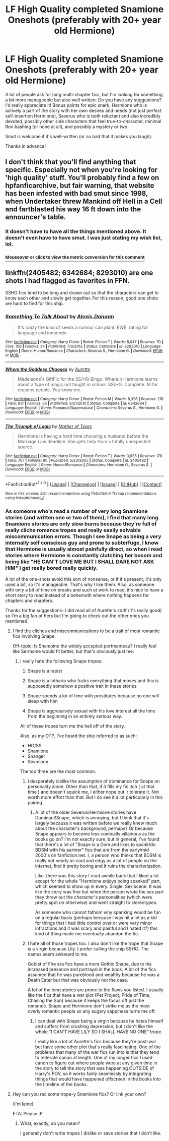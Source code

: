 #+TITLE: LF High Quality completed Snamione Oneshots (preferably with 20+ year old Hermione)

* LF High Quality completed Snamione Oneshots (preferably with 20+ year old Hermione)
:PROPERTIES:
:Author: Oniknight
:Score: 5
:DateUnix: 1488954683.0
:DateShort: 2017-Mar-08
:FlairText: Request
:END:
A lot of people ask for long multi-chapter fics, but I'm looking for something a bit more manageable but also well written. Do you have any suggestions? I'd really appreciate it! Bonus points for epic snark, Hermione who is actively a part of the story with her own desires and needs (not just perfect self-insertion Hermione), Severus who is both reluctant and also incredibly devoted, possibly other side characters that feel true-to-character, minimal Ron bashing (or none at all), and possibly a mystery or two.

Smut is welcome if it's well-written (or so bad that it makes you laugh).

Thanks in advance!


** I don't think that you'll find anything that specific. Especially not when you're looking for 'high quality' stuff. You'll probably find a few on hpfanficarchive, but fair warning, that website has been infested with bad smut since 1998, when Undertaker threw Mankind off Hell in a Cell and fartblasted his way 16 ft down into the announcer's table.
:PROPERTIES:
:Score: 1
:DateUnix: 1488977307.0
:DateShort: 2017-Mar-08
:END:

*** It doesn't have to have all the things mentioned above. It doesn't even have to have smut. I was just stating my wish list, lol.
:PROPERTIES:
:Author: Oniknight
:Score: 1
:DateUnix: 1488986782.0
:DateShort: 2017-Mar-08
:END:


*** [[http://fiddle.jshell.net/ConvertsToMetric/xhk4y5h5/show/light/?16%20feet%20=%204.9%20m%0A][^{*Mouseover* or *click* to view the metric conversion for this comment}]]
:PROPERTIES:
:Author: ConvertsToMetric
:Score: 1
:DateUnix: 1488977339.0
:DateShort: 2017-Mar-08
:END:


** linkffn(2405482; 6342684; 8293010) are one shots I had flagged as favorites in FFN.

SSHG fics tend to be long and drawn out so that the characters can get to know each other and slowly get together. For this reason, good one shots are hard to find for this ship.
:PROPERTIES:
:Author: _awesaum_
:Score: 1
:DateUnix: 1488995481.0
:DateShort: 2017-Mar-08
:END:

*** [[http://www.fanfiction.net/s/8293010/1/][*/Something To Talk About/*]] by [[https://www.fanfiction.net/u/1968199/Alexis-Danaan][/Alexis.Danaan/]]

#+begin_quote
  It's crazy the kind of seeds a rumour can plant. EWE, rating for language and innuendo.
#+end_quote

^{/Site/: [[http://www.fanfiction.net/][fanfiction.net]] *|* /Category/: Harry Potter *|* /Rated/: Fiction T *|* /Words/: 8,047 *|* /Reviews/: 70 *|* /Favs/: 196 *|* /Follows/: 34 *|* /Published/: 7/6/2012 *|* /Status/: Complete *|* /id/: 8293010 *|* /Language/: English *|* /Genre/: Humor/Romance *|* /Characters/: Severus S., Hermione G. *|* /Download/: [[http://www.ff2ebook.com/old/ffn-bot/index.php?id=8293010&source=ff&filetype=epub][EPUB]] or [[http://www.ff2ebook.com/old/ffn-bot/index.php?id=8293010&source=ff&filetype=mobi][MOBI]]}

--------------

[[http://www.fanfiction.net/s/6342684/1/][*/Whom the Goddess Chooses/*]] by [[https://www.fanfiction.net/u/1374460/Aurette][/Aurette/]]

#+begin_quote
  Madeleone's GiftFic for the SS/HG Bingo. Wherein Hermione learns about a type of magic not taught in school. SS/HG. Complete. M for reasons people. You know me.
#+end_quote

^{/Site/: [[http://www.fanfiction.net/][fanfiction.net]] *|* /Category/: Harry Potter *|* /Rated/: Fiction M *|* /Words/: 8,326 *|* /Reviews/: 218 *|* /Favs/: 817 *|* /Follows/: 85 *|* /Published/: 9/21/2010 *|* /Status/: Complete *|* /id/: 6342684 *|* /Language/: English *|* /Genre/: Romance/Supernatural *|* /Characters/: Severus S., Hermione G. *|* /Download/: [[http://www.ff2ebook.com/old/ffn-bot/index.php?id=6342684&source=ff&filetype=epub][EPUB]] or [[http://www.ff2ebook.com/old/ffn-bot/index.php?id=6342684&source=ff&filetype=mobi][MOBI]]}

--------------

[[http://www.fanfiction.net/s/2405482/1/][*/The Triumph of Logic/*]] by [[https://www.fanfiction.net/u/790481/Mother-of-Tears][/Mother of Tears/]]

#+begin_quote
  Hermione is having a hard time choosing a husband before the Marriage Law deadline. She gets help from a totally unexpected source.
#+end_quote

^{/Site/: [[http://www.fanfiction.net/][fanfiction.net]] *|* /Category/: Harry Potter *|* /Rated/: Fiction T *|* /Words/: 3,835 *|* /Reviews/: 178 *|* /Favs/: 707 *|* /Follows/: 90 *|* /Published/: 5/23/2005 *|* /Status/: Complete *|* /id/: 2405482 *|* /Language/: English *|* /Genre/: Humor/Romance *|* /Characters/: Hermione G., Severus S. *|* /Download/: [[http://www.ff2ebook.com/old/ffn-bot/index.php?id=2405482&source=ff&filetype=epub][EPUB]] or [[http://www.ff2ebook.com/old/ffn-bot/index.php?id=2405482&source=ff&filetype=mobi][MOBI]]}

--------------

*FanfictionBot*^{1.4.0} *|* [[[https://github.com/tusing/reddit-ffn-bot/wiki/Usage][Usage]]] | [[[https://github.com/tusing/reddit-ffn-bot/wiki/Changelog][Changelog]]] | [[[https://github.com/tusing/reddit-ffn-bot/issues/][Issues]]] | [[[https://github.com/tusing/reddit-ffn-bot/][GitHub]]] | [[[https://www.reddit.com/message/compose?to=tusing][Contact]]]

^{/New in this version: Slim recommendations using/ ffnbot!slim! /Thread recommendations using/ linksub(thread_id)!}
:PROPERTIES:
:Author: FanfictionBot
:Score: 2
:DateUnix: 1488995500.0
:DateShort: 2017-Mar-08
:END:


*** As someone who's read a number of very long Snamione stories (and written one or two of them), I find that many long Snamione stories are only slow burns because they're full of really cliche romance tropes and really easily solvable miscommunication errors. Though I see Snape as being a very internally self conscious guy and prone to subterfuge, I know that Hermione is usually almost painfully direct, so when I read stories where Hermione is constantly clutching her bosom and being like "HE CAN'T LOVE ME BUT I SHALL DARE NOT ASK HIM" I get really bored really quickly.

A lot of the one-shots avoid this sort of nonsense, or if it's present, it's only used a bit, so it's manageable. That's why I like them. Also, as someone with only a bit of time on breaks and such at work to read, it's nice to have a short story to read instead of a behemoth where nothing happens for chapters and chapters.

Thanks for the suggestions- I did read all of Aurette's stuff (it's really good) so I'm a big fan of hers but I'm going to check out the other ones you mentioned.
:PROPERTIES:
:Author: Oniknight
:Score: 1
:DateUnix: 1489007117.0
:DateShort: 2017-Mar-09
:END:

**** I find the cliches and miscommunications to be a trait of most romantic fics involving Snape.

Off-topic: Is Snamoine the widely accepted portmanteau? I really feel like Sermoine would fit better, but that's obviously just me.
:PROPERTIES:
:Author: Pooquey
:Score: 2
:DateUnix: 1489013824.0
:DateShort: 2017-Mar-09
:END:

***** I really hate the following Snape tropes:

1) Snape is a rapist

2) Snape is a lothario who fucks everything that moves and this is supposedly somehow a positive trait in these stories

3) Snape spends a lot of time with prostitutes because no one will sleep with him

4) Snape is aggressively sexual with his love interest all the time from the beginning in an entirely serious way.

All of these tropes turn me the hell off of the story.

Also, as my OTP, I've heard the ship referred to as such:

- HG/SS
- Snamione
- Snanger
- Sevmione

The top three are the most common.
:PROPERTIES:
:Author: Oniknight
:Score: 1
:DateUnix: 1489014996.0
:DateShort: 2017-Mar-09
:END:

****** I desperately dislike the assumption of dominance for Snape on personality alone. Other than that, if it fills my fic itch ( at that time ) and doesn't squick me, I either nope out ir tolerate it. Not worth more effort than that. But I do see it a lot particularly in this pairing.
:PROPERTIES:
:Author: Pooquey
:Score: 2
:DateUnix: 1489019538.0
:DateShort: 2017-Mar-09
:END:

******* A lot of the older Severus/Hermione stories have Dominant!Snape, which is annoying, but I think that it's largely because it was written before we really knew much about the character's background, perhaps? Or because Snape appears to become less comically villainous as the books go on? I'm not exactly sure, but in general, I've found that there's a lot of "Snape is a Dom and likes to spank/do BDSM with his partner" fics that are from the early/mid 2000's on fanfiction.net. I, a person who thinks that BDSM is really not nearly as cool and edgy as a lot of people on the internet, find it pretty boring and it ruins the characterization.

Like..there was this story I read awhile back that I liked a lot except for the whole "Hermione enjoys being spanked" part, which seemed to show up in every. Single. Sex scene. It was like the story was fine but when the person wrote the sex part they threw out the character's personalities (which were pretty spot on otherwise) and went straight to stereotypes.

As someone who cannot fathom why spanking would be fun on a regular basis (perhaps because I was hit a lot as a kid for things that I had little control over or were very minor infractions and it was scary and painful and I hated it?) this kind of thing made me eventually abandon the fic.
:PROPERTIES:
:Author: Oniknight
:Score: 1
:DateUnix: 1489020562.0
:DateShort: 2017-Mar-09
:END:


****** I hate all of those tropes too. I also don't like the trope that Snape is a virgin because Lily. I prefer calling the ship SSHG. The names seem awkward to me.

Goblet of Fire era fics have a more Gothic Snape, due to his increased presence and portrayal in the book. A lot of the fics assumed that he was pureblood and wealthy because he was a Death Eater but that was obviously not the case.

A lot of the long stories are prone to the flaws you listed. I usually like the fics that have a war plot (Pet Project, Pride of Time, Chasing the Sun) because it keeps the focus off just the romance. Snape and Hermione don't strike me as the most overly romantic people so any sugary sappiness turns me off.
:PROPERTIES:
:Author: _awesaum_
:Score: 2
:DateUnix: 1489023457.0
:DateShort: 2017-Mar-09
:END:

******* I can deal with Snape being a virgin because he hates himself and suffers from crushing depression, but I don't like the whole "I CAN'T HAVE LILY SO I SHALL HAVE NO ONE" trope.

I really like a lot of Aurette's fics because they're post-war but have some other plot that's really fascinating. One of the problems that many of the war fics run into is that they tend to reiterate canon at length. One of my longer fics I used canon to figure out where people were at any given time in the story to tell the story that was happening OUTSIDE of Harry's POV, so it works fairly seamlessly by integrating things that would have happened offscreen in the books into the timeline of the books.
:PROPERTIES:
:Author: Oniknight
:Score: 1
:DateUnix: 1489028685.0
:DateShort: 2017-Mar-09
:END:


**** Hey can you rec some trope-y Snamione fics? Or link your own?

(I'm lame)

ETA: Please :P
:PROPERTIES:
:Score: 1
:DateUnix: 1489034222.0
:DateShort: 2017-Mar-09
:END:

***** What, exactly, do you mean?

I generally don't write tropes I dislike or save stories that I don't like.
:PROPERTIES:
:Author: Oniknight
:Score: 1
:DateUnix: 1489042198.0
:DateShort: 2017-Mar-09
:END:
